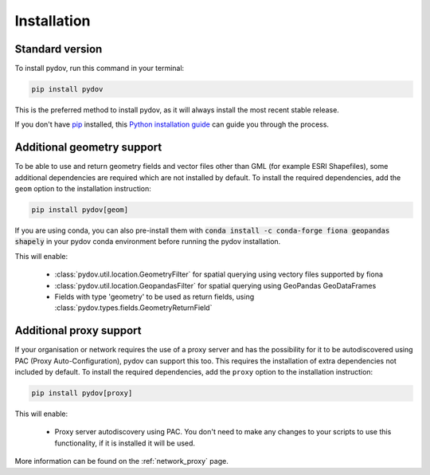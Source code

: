 .. highlight:: shell

.. _installation:

============
Installation
============

Standard version
----------------

To install pydov, run this command in your terminal:

.. code-block:: console

    pip install pydov

This is the preferred method to install pydov, as it will always install the most recent stable release.

If you don't have `pip`_ installed, this `Python installation guide`_ can guide
you through the process.

.. _pip: https://pip.pypa.io
.. _Python installation guide: http://docs.python-guide.org/en/latest/starting/installation/

Additional geometry support
---------------------------

To be able to use and return geometry fields and vector files other than GML (for example ESRI Shapefiles), some additional dependencies
are required which are not installed by default. To install the required dependencies, add the ``geom`` option to the installation instruction:

.. code-block:: console

    pip install pydov[geom]

If you are using conda, you can also pre-install them with :code:`conda install -c conda-forge fiona geopandas shapely`
in your pydov conda environment before running the pydov installation.

This will enable:

 - :class:`pydov.util.location.GeometryFilter` for spatial querying using vectory files supported by fiona
 - :class:`pydov.util.location.GeopandasFilter` for spatial querying using GeoPandas GeoDataFrames
 - Fields with type 'geometry' to be used as return fields, using :class:`pydov.types.fields.GeometryReturnField`

Additional proxy support
------------------------

If your organisation or network requires the use of a proxy server and has the possibility for it to be autodiscovered using PAC (Proxy Auto-Configuration), pydov can support this too. This requires the installation of extra dependencies not included by default. To install the required dependencies, add the ``proxy`` option to the installation instruction:

.. code-block:: console

    pip install pydov[proxy]

This will enable:

 - Proxy server autodiscovery using PAC. You don't need to make any changes to your scripts to use this functionality, if it is installed it will be used.

More information can be found on the :ref:`network_proxy` page.
